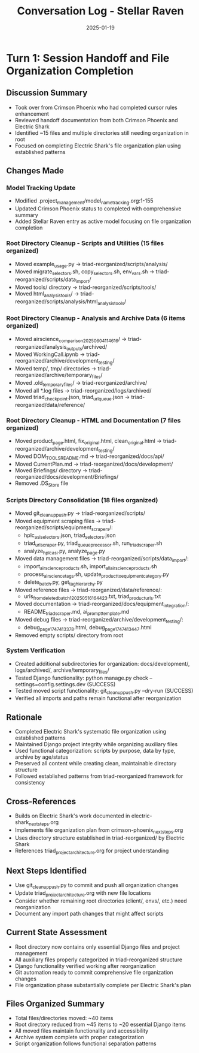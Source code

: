 #+TITLE: Conversation Log - Stellar Raven
#+DATE: 2025-01-19
#+MODEL: Stellar Raven
#+SESSION_START: 2025-01-19T16:00:00
#+FILETAGS: :conversation:log:stellar-raven:file-organization:

* Turn 1: Session Handoff and File Organization Completion
  :PROPERTIES:
  :TIMESTAMP: 16:00:00
  :END:

** Discussion Summary
   - Took over from Crimson Phoenix who had completed cursor rules enhancement
   - Reviewed handoff documentation from both Crimson Phoenix and Electric Shark
   - Identified ~15 files and multiple directories still needing organization in root
   - Focused on completing Electric Shark's file organization plan using established patterns

** Changes Made

*** Model Tracking Update
    - Modified .project_management/model_name_tracking.org:1-155
    - Updated Crimson Phoenix status to completed with comprehensive summary
    - Added Stellar Raven entry as active model focusing on file organization completion

*** Root Directory Cleanup - Scripts and Utilities (15 files organized)
    - Moved example_usage.py → triad-reorganized/scripts/analysis/
    - Moved migrate_selectors.sh, copy_selectors.sh, env_vars.sh → triad-reorganized/scripts/data_import/
    - Moved tools/ directory → triad-reorganized/scripts/tools/
    - Moved html_analysis_tools/ → triad-reorganized/scripts/analysis/html_analysis_tools/

*** Root Directory Cleanup - Analysis and Archive Data (6 items organized)
    - Moved airscience_comparison_20250604_114616/ → triad-reorganized/analysis_outputs/archived/
    - Moved WorkingCall.ipynb → triad-reorganized/archive/development_testing/
    - Moved temp/, tmp/ directories → triad-reorganized/archive/temporary_files/
    - Moved .old_temporary_files/ → triad-reorganized/archive/
    - Moved all *.log files → triad-reorganized/logs/archived/
    - Moved triad_checkpoint.json, triad_url_queue.json → triad-reorganized/data/reference/

*** Root Directory Cleanup - HTML and Documentation (7 files organized)
    - Moved product_page.html, fix_original.html, clean_original.html → triad-reorganized/archive/development_testing/
    - Moved DOM_TOOLS_README.md → triad-reorganized/docs/api/
    - Moved CurrentPlan.md → triad-reorganized/docs/development/
    - Moved Briefings/ directory → triad-reorganized/docs/development/Briefings/
    - Removed .DS_Store file

*** Scripts Directory Consolidation (18 files organized)
    - Moved git_cleanup_push.py → triad-reorganized/scripts/
    - Moved equipment scraping files → triad-reorganized/scripts/equipment_scrapers/:
      * hplc_asi_selectors.json, triad_selectors.json
      * triad_url_scraper.py, triad_queue_processor.sh, run_triad_scraper.sh
      * analyze_hplc_asi.py, analyze_page.py
    - Moved data management files → triad-reorganized/scripts/data_import/:
      * import_airscience_products.sh, import_all_airscience_products.sh
      * process_airscience_tags.sh, update_product_to_equipment_category.py
      * delete_batch.py, get_tag_hierarchy.py
    - Moved reference files → triad-reorganized/data/reference/:
      * urls_from_deleted_batch_1_20250516164423.txt, triad_product_urls.txt
    - Moved documentation → triad-reorganized/docs/equipment_integration/:
      * README_triad_scraper.md, ai_prompt_template.md
    - Moved debug files → triad-reorganized/archive/development_testing/:
      * debug_page_1747413378.html, debug_page_1747413447.html
    - Removed empty scripts/ directory from root

*** System Verification
    - Created additional subdirectories for organization: docs/development/, logs/archived/, archive/temporary_files/
    - Tested Django functionality: python manage.py check --settings=config.settings.dev (SUCCESS)
    - Tested moved script functionality: git_cleanup_push.py --dry-run (SUCCESS)
    - Verified all imports and paths remain functional after reorganization

** Rationale
   - Completed Electric Shark's systematic file organization using established patterns
   - Maintained Django project integrity while organizing auxiliary files
   - Used functional categorization: scripts by purpose, data by type, archive by age/status
   - Preserved all content while creating clean, maintainable directory structure
   - Followed established patterns from triad-reorganized framework for consistency

** Cross-References
   - Builds on Electric Shark's work documented in electric-shark_next_steps.org
   - Implements file organization plan from crimson-phoenix_next_steps.org  
   - Uses directory structure established in triad-reorganized/ by Electric Shark
   - References triad_project_architecture.org for project understanding

** Next Steps Identified
   - Use git_cleanup_push.py to commit and push all organization changes
   - Update triad_project_architecture.org with new file locations
   - Consider whether remaining root directories (client/, envs/, etc.) need reorganization
   - Document any import path changes that might affect scripts

** Current State Assessment
   - Root directory now contains only essential Django files and project management
   - All auxiliary files properly categorized in triad-reorganized structure
   - Django functionality verified working after reorganization
   - Git automation ready to commit comprehensive file organization changes
   - File organization phase substantially complete per Electric Shark's plan

** Files Organized Summary
   - Total files/directories moved: ~40 items
   - Root directory reduced from ~45 items to ~20 essential Django items
   - All moved files maintain functionality and accessibility
   - Archive system complete with proper categorization
   - Script organization follows functional separation patterns 